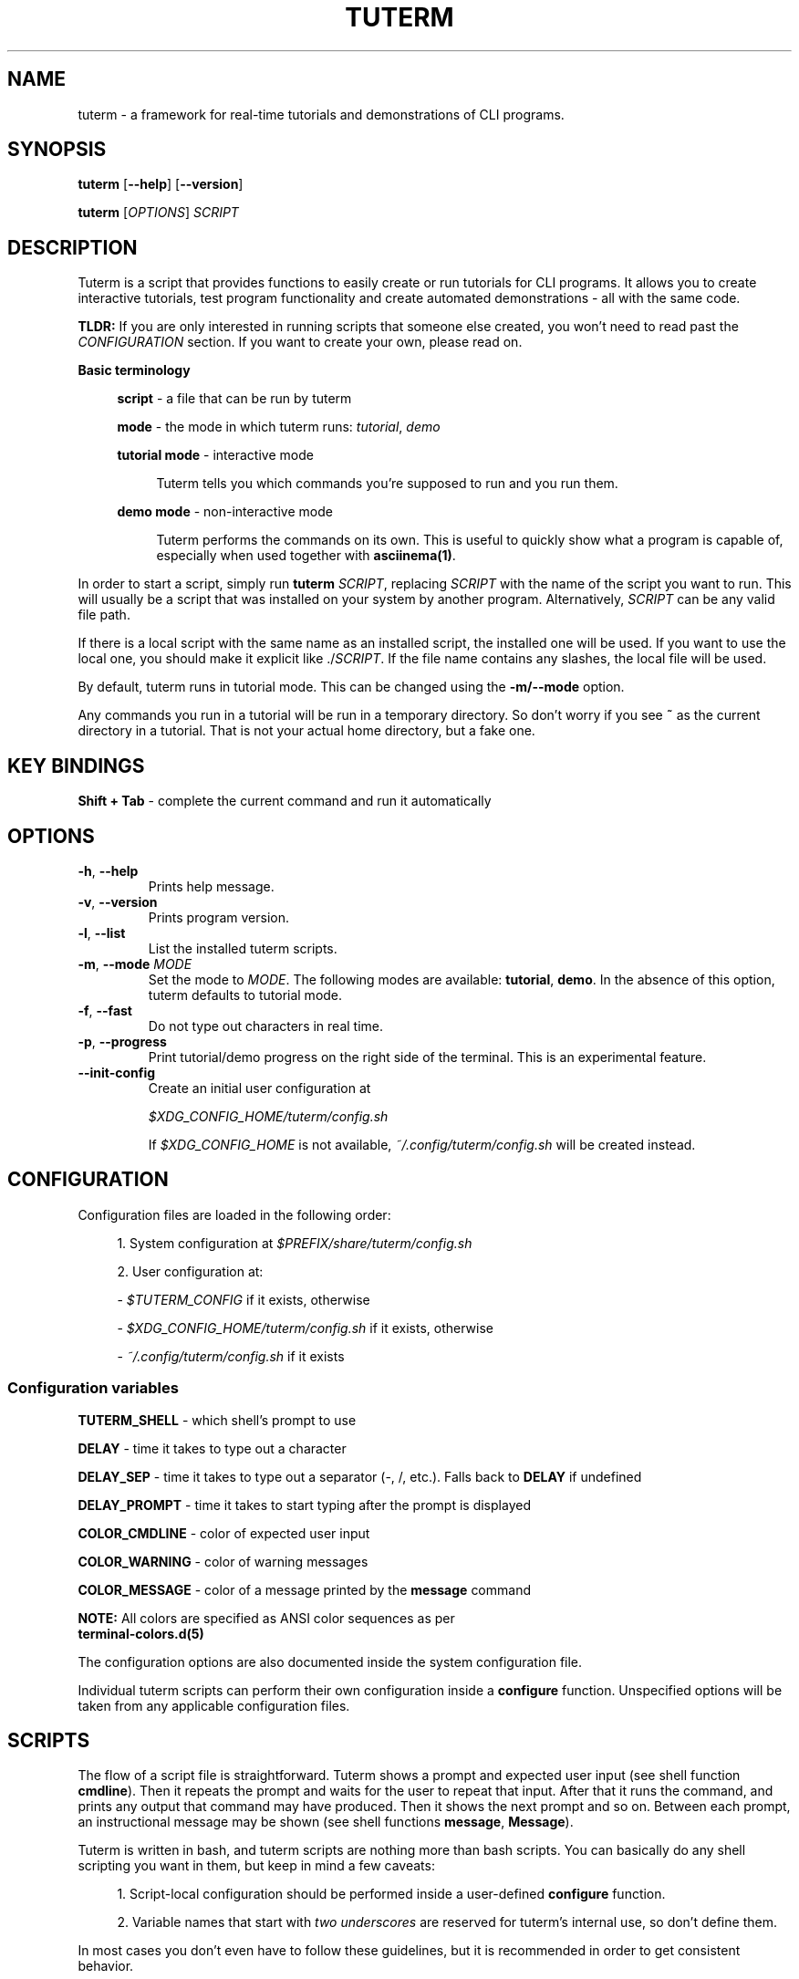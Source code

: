 .\" tuterm
.\"
.\" Copyright (c) 2021 The Tuterm Contributors
.\"
.\" Permission is hereby granted, free of charge, to any person obtaining a copy
.\" of this software and associated documentation files (the "Software"), to deal
.\" in the Software without restriction, including without limitation the rights
.\" to use, copy, modify, merge, publish, distribute, sublicense, and/or sell
.\" copies of the Software, and to permit persons to whom the Software is
.\" furnished to do so, subject to the following conditions:
.\"
.\" The above copyright notice and this permission notice shall be included in all
.\" copies or substantial portions of the Software.
.\"
.\" THE SOFTWARE IS PROVIDED "AS IS", WITHOUT WARRANTY OF ANY KIND, EXPRESS OR
.\" IMPLIED, INCLUDING BUT NOT LIMITED TO THE WARRANTIES OF MERCHANTABILITY,
.\" FITNESS FOR A PARTICULAR PURPOSE AND NONINFRINGEMENT. IN NO EVENT SHALL THE
.\" AUTHORS OR COPYRIGHT HOLDERS BE LIABLE FOR ANY CLAIM, DAMAGES OR OTHER
.\" LIABILITY, WHETHER IN AN ACTION OF CONTRACT, TORT OR OTHERWISE, ARISING FROM,
.\" OUT OF OR IN CONNECTION WITH THE SOFTWARE OR THE USE OR OTHER DEALINGS IN THE
.\" SOFTWARE.

.TH TUTERM 1 "" "" "User Commands"
.SH NAME
tuterm \- a framework for real-time tutorials and demonstrations of CLI programs.
.SH SYNOPSIS
\fBtuterm\fR [\fB--help\fR] [\fB--version\fR]

\fBtuterm\fR [\fIOPTIONS\fR] \fISCRIPT\fR

.SH DESCRIPTION

Tuterm is a script that provides functions to easily create or run tutorials for
CLI programs. It allows you to create interactive tutorials, test program
functionality and create automated demonstrations - all with the same code.

\fBTLDR:\fR If you are only interested in running scripts that someone else
created, you won't need to read past the \fICONFIGURATION\fR section. If you
want to create your own, please read on.

\fBBasic terminology\fR

.RS 4
\fBscript\fR - a file that can be run by tuterm

\fBmode\fR - the mode in which tuterm runs: \fItutorial\fR, \fIdemo\fR

\fBtutorial mode\fR - interactive mode

.RS 4
Tuterm tells you which commands you're supposed to run and you run them.
.RE

\fBdemo mode\fR - non-interactive mode

.RS 4
Tuterm performs the commands on its own. This is useful to quickly show what a
program is capable of, especially when used together with \fBasciinema(1)\fR.
.RE

.RE

In order to start a script, simply run \fBtuterm\fR \fISCRIPT\fR, replacing
\fISCRIPT\fR with the name of the script you want to run. This will usually be a
script that was installed on your system by another program.  Alternatively,
\fISCRIPT\fR can be any valid file path.

If there is a local script with the same name as an installed script, the
installed one will be used. If you want to use the local one, you should make it
explicit like ./\fISCRIPT\fR. If the file name contains any slashes, the local
file will be used.

By default, tuterm runs in tutorial mode. This can be changed using the
\fB-m/--mode\fR option.

Any commands you run in a tutorial will be run in a temporary directory. So
don't worry if you see \fB~\fR as the current directory in a tutorial. That is
not your actual home directory, but a fake one.

.SH KEY BINDINGS

    \fBShift + Tab\fR \- complete the current command and run it automatically

.SH OPTIONS

.TP
.BR \-h ", " \-\-help
Prints help message.

.TP
.BR \-v ", " \-\-version
Prints program version.

.TP
.BR \-l ", " \-\-list
List the installed tuterm scripts.

.TP
.BR \-m ", " \-\-mode " \fIMODE\fR"
Set the mode to \fIMODE\fR. The following modes are available: \fBtutorial\fR,
\fBdemo\fR. In the absence of this option, tuterm defaults to tutorial mode.

.TP
.BR \-f ", " \-\-fast
Do not type out characters in real time.

.TP
.BR \-p ", " \-\-progress
Print tutorial/demo progress on the right side of the terminal. This is an
experimental feature.

.TP
.BR \-\-init-config
Create an initial user configuration at

    \fI$XDG_CONFIG_HOME/tuterm/config.sh\fR

If \fI$XDG_CONFIG_HOME\fR is not available, \fI~/.config/tuterm/config.sh\fR
will be created instead.

.SH CONFIGURATION
Configuration files are loaded in the following order:

.RS 4
1. System configuration at \fI$PREFIX/share/tuterm/config.sh\fR

2. User configuration at:

    - \fI$TUTERM_CONFIG\fR if it exists, otherwise

    - \fI$XDG_CONFIG_HOME/tuterm/config.sh\fR if it exists, otherwise

    - \fI~/.config/tuterm/config.sh\fR if it exists
.RE

.SS Configuration variables

\fBTUTERM_SHELL\fR \- which shell's prompt to use

\fBDELAY\fR \- time it takes to type out a character

\fBDELAY_SEP\fR \- time it takes to type out a separator (-, /, etc.). Falls
back to \fBDELAY\fR if undefined

\fBDELAY_PROMPT\fR \- time it takes to start typing after the prompt is displayed

\fBCOLOR_CMDLINE\fR \- color of expected user input

\fBCOLOR_WARNING\fR \- color of warning messages

\fBCOLOR_MESSAGE\fR \- color of a message printed by the \fBmessage\fR command

    \fBNOTE:\fR All colors are specified as ANSI color sequences as per
          \fBterminal-colors.d(5)\fR

The configuration options are also documented inside the system configuration
file.

Individual tuterm scripts can perform their own configuration inside a
\fBconfigure\fR function. Unspecified options will be taken from any applicable
configuration files.

.SH SCRIPTS
The flow of a script file is straightforward. Tuterm shows a prompt and
expected user input (see shell function \fBcmdline\fR). Then it repeats the
prompt and waits for the user to repeat that input. After that it runs the
command, and prints any output that command may have produced. Then it shows the
next prompt and so on. Between each prompt, an instructional message may be
shown (see shell functions \fBmessage\fR, \fBMessage\fR).

Tuterm is written in bash, and tuterm scripts are nothing more than bash
scripts. You can basically do any shell scripting you want in them, but keep in
mind a few caveats:

.RS 4
1. Script-local configuration should be performed inside a user-defined
\fBconfigure\fR function.

2. Variable names that start with \fItwo underscores\fR are reserved for
tuterm's internal use, so don't define them.

.RE
In most cases you don't even have to follow these guidelines, but it is
recommended in order to get consistent behavior.

.SH ENVIRONMENT
The behavior of tuterm scripts is configured using environment or shell
variables. When tuterm calls your custom shell (if you have configured one using
\fBTUTERM_SHELL\fR), the \fBTUTERM_ENVIRONMENT\fR variable will be set to
\fItrue\fR.

\fBNOTE:\fR All environment variables available to tuterm will be available to
tuterm scripts as well.

.SS
Configuration variables

The following configuration variables are available in addition to those documented
in \fICONFIGURATION\fR:

\fBTUTERM_NAME\fR \- friendly name of the script that is currently running

The following read-only variables are available in scripts:
.SS
Read-only variables
\fBTUTERM_SCRIPT\fR \- path to the script file that is currently running

\fBNOTE\fR: Variable names that start with \fItwo underscores\fR are reserved
for tuterm's internal use, so don't define them.

.SS
Shell functions (API)

While creating your own tuterm scripts, there are a few predefined shell
functions you can use:

.TP
\fBcmdline\fR (alias: \fBc\fR)

.RS 4
show \fBprompt\fR and:

.RS 4
1. in tutorial mode: print expected user input (provided as arguments) and wait
for the user's input. Repeat the prompt until the user's input is correct, then
run the command that was input. Wrong input triggers a warning message colored
by the variable \fBCOLOR_MESSAGE\fR.

2. in demo mode: print the expected command and execute it without any user
interaction.
.RE

\fBNOTE:\fR Keep in mind that quotes are parsed by bash.
.RE

\fBevaluate\fR (alias: \fBe\fR)
    same as cmdline but does not run the command

\fBmessage\fR (alias: \fBm\fR)
    print a message to the user if tutorial mode is on

    Accepts same options as bash's \fBecho\fR.

\fBMessage\fR (alias: \fBM\fR)
    print a message to the user in tutorial or demo mode

\fBoption\fR (alias: \fBopt\fR)
    query if the arguments have been passed as options to tuterm

.RS 4
Options are specified using their long names, excluding any prefix hyphens.
.RE

\fBmode\fR
    test if the current mode is the one passed as argument

.RS 4
The argument does not have to be the full name of the mode, any uniquely
identifying substring will do.
.RE

\fBfake_home\fR
    use a custom fake home directory and cd to it

.RS 4
The \fI$HOME\fR variable will be set (and exported) to the fake home path.
.RE

    \fBNOTES:\fR

        - This function won't work if called from inside the \fBrun\fR
          function. Call it from the outside scope.
        - For safety reasons, this function can only be called once.
        - The fake home will not be deleted automatically

\fBcolor\fR
.RS 4
set output color to the one provided as argument.

Colors are supported in two formats. The first is an ANSI sequence as per
\fIterminal-colors.d(5)\fR. The other is by function name; the
color is taken from the corresponding \fBCOLOR_*\fR variable. For example,
\fBcolor warning\fR will take the color from the variable \fBCOLOR_WARNING\fR.
Color is reset to default using \fBcolor 0\fR.
.RE

\fBset_option\fR
.RS 4
set commandline options at runtime

Usage: \fBset_option \fIoption value\fR

Use this command if you want the script to behave as if a certain command line
option has been set. The option name must be the long name without the
two beginning slashes (e.g. \fBfast\fR instead of \fB--fast\fR). For options
without arguments, a non-empty value sets the option as active.
.RE

.RE

\fBsleep\fR
    sleep that works only if tuterm wasn't run with the \fB--fast\fR option

    Otherwise, it behaves exactly like the standard \fBsleep\fR command.

\fBdepends\fR
    declare executables on which the tuterm script depends

.RS 4
If any of the specified dependencies is not satisfied, print an error and exit.
.RE

.SS
User-overridable functions
\fBprompt\fR \- custom command line prompt (used if \fBTUTERM_SHELL\fR is unset)

\fBconfigure\fR \- configuration for the script

\fBrun\fR \- herein lies the meat of the script

.SS Debugging functions

\fBSKIP\fR
    skip all subsequent tutorial/demo functions until \fBUNSKIP\fR is called.

.RS 4
Note that this only skips messages, prompts, etc. It does not skip the
effects that tuterm functions create. This ensures that commands depending
on the skipped commands run properly.
.RE

\fBUNSKIP\fR
    undo the effects of \fBSKIP\fR.

.SH INSTALLING SCRIPTS

Scripts are installed under the \fI$PREFIX/share/tuterm/scripts\fR directory.
\fI$PREFIX\fR depends on your distribution and method of installation, but it is
most often \fI/usr\fR. You can install a script directly under this directory or
in a subdirectory. Either way, the script can be launched from tuterm by name
only, without the need to specify the subdirectory tree. If there are multiple
scripts with the same name under two different directories, the user will be
prompted to choose one of them.

Hidden files (dotfiles) will not be available to the user from tuterm, so they
are a good place to put any helper files that your scripts may use.

.SH EXAMPLES

You can find an empty example tutorial in

    \fI$PREFIX/share/tuterm/example.tut\fR

The stock configuration file can be found in

    \fI$PREFIX/share/tuterm/config.sh\fR

Alternatively, you can run \fBtuterm --init-config\fR to get yourself going.

.SS Projects using tuterm

TODO: just placeholders, disregard for now.

-
.UR https://github.com/tem-cli/tem
\fBtem\fR (TODO)
.UE

-
.UR https://github.com/veracioux/tuterm-collection
\fBtuterm-collection\fR
.UE

.SH SEE ALSO
bash(1), asciinema(1), terminal-colors.d(5)
